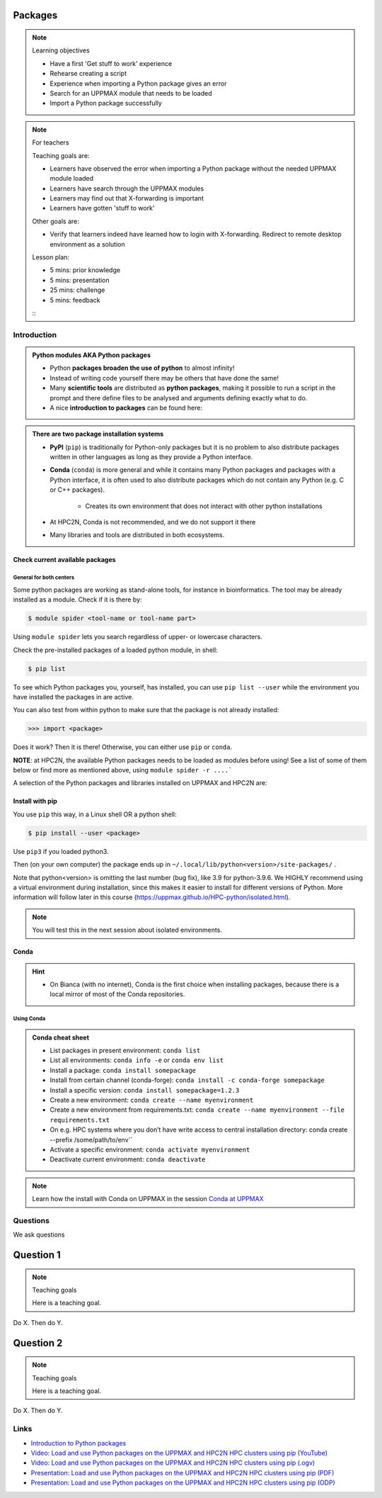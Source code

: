 ********
Packages
********

.. note:: Learning objectives

    - Have a first 'Get stuff to work' experience
    - Rehearse creating a script
    - Experience when importing a Python package gives an error
    - Search for an UPPMAX module that needs to be loaded
    - Import a Python package successfully

.. note:: For teachers

    Teaching goals are:

    - Learners have observed the error when importing a Python package without the needed UPPMAX module loaded
    - Learners have search through the UPPMAX modules
    - Learners may find out that X-forwarding is important
    - Learners have gotten 'stuff to work'

    Other goals are:

    - Verify that learners indeed have learned how to login with X-forwarding.
      Redirect to remote desktop environment as a solution

    Lesson plan:

    - 5 mins: prior knowledge
    - 5 mins: presentation
    - 25 mins: challenge
    - 5 mins: feedback
    :::

############
Introduction
############


.. admonition:: Python modules AKA Python packages

   - Python **packages broaden the use of python** to almost infinity! 

   - Instead of writing code yourself there may be others that have done the same!

   - Many **scientific tools** are distributed as **python packages**, making it possible to run a script in the prompt and there define files to be analysed and arguments defining exactly what to do.

   - A nice **introduction to packages** can be found here: 

.. questions::

   - How do I find which packages and versions are available?
   - What to do if I need other packages?
   - Are there differences between HPC2N and UPPMAX?
   
.. objectives:: 

   - Show how to check for Python packages
   - show how to install own packages on the different clusters


.. admonition:: There are two package installation systems

    - **PyPI** (``pip``) is traditionally for Python-only packages but it is no problem to also distribute packages written in other languages as long as they provide a Python interface.

    - **Conda** (``conda``) is more general and while it contains many Python packages and packages with a Python interface, it is often used to also distribute packages which do not contain any Python (e.g. C or C++ packages).

        - Creates its own environment that does not interact with other python installations
    - At HPC2N, Conda is not recommended, and we do not support it there

    - Many libraries and tools are distributed in both ecosystems.


Check current available packages
--------------------------------

General for both centers
########################

Some python packages are working as stand-alone tools, for instance in bioinformatics. The tool may be already installed as a module. Check if it is there by:

.. code-block:: console 

   $ module spider <tool-name or tool-name part> 
    
Using ``module spider`` lets you search regardless of upper- or lowercase characters.



.. tabs::

   .. tab:: UPPMAX

    Check the pre-installed packages of a specific python module:

    .. code-block:: console 

       $ module help python/<version> 
  
    
    
   .. tab:: HPC2N
   
    At HPC2N, a way to find Python packages that you are unsure how are names, would be to do

    .. code-block:: console 

       $ module -r spider ’.*Python.*’
   
    or

    .. code-block:: console 

       $ module -r spider ’.*python.*’
   
    Do be aware that the output of this will not just be Python packages, some will just be programs that are compiled with Python, so you need to check the list carefully.   
   
Check the pre-installed packages of a loaded python module, in shell:

.. code-block:: console 

   $ pip list

To see which Python packages you, yourself, has installed, you can use ``pip list --user`` while the environment you have installed the packages in are active.

You can also test from within python to make sure that the package is not already installed:

.. code-block:: python 

    >>> import <package>
    
Does it work? Then it is there!
Otherwise, you can either use ``pip`` or ``conda``.


**NOTE**: at HPC2N, the available Python packages needs to be loaded as modules before using! See a list of some of them below or find more as mentioned above, using ``module spider -r ....```

A selection of the Python packages and libraries installed on UPPMAX and HPC2N are:

.. tabs::

   .. tab:: UPPMAX

    The python application at UPPMAX comes with several preinstalled packages.
    A selection of the Python packages and libraries installed on UPPMAX are:

      - ``Numpy``
      - ``Pandas``
       - ``Scipy``
      - ``Matplotlib``
      - ``Jupyter notebook``
      - ``pip``
      - ``cython``
      - ``ipython``
      - ``networkx``
      - ``graphviz/0.16``
    In addition there are packages available from the module system
        - ``biopython``
        - ``python_ML_packages``
          - ``sklearn/scikit-learn``
      - ``TensorFlow`` 
      - ``torch``
          - ``mpi``
          - ``mpi4py``
        - ``bwa``
        - ``Graphviz/2.40.1``
        - ``HiChipper``
        - ``Homer``
        - ``pysam``

   .. tab:: HPC2N

      - The python application at HPC2N comes with several preinstalled packages - check first before installing yourself!. 
      - HPC2N has both Python 2.7.x and Python 3.x installed. 
      - We will be using Python 3.x in this course.  For this course, the recommended version of Python to use on Kebnekaise is 3.10.4

    NOTE:  HPC2N do NOT recommend (and do not support) using Anaconda/Conda on our systems. You can read more about this here: https://www.hpc2n.umu.se/documentation/guides/anaconda


      - This is a selection of the packages and libraries installed at HPC2N. These are all installed as **modules** and need to be loaded before use. Some may also have **prerequisites** that needs to be loaded first. That will be listed when you check with module spider <package-module> 
    
      - ``ASE``  (Not on AMD nodes yet)
      - ``Keras``
      - ``PyTorch``   
      - ``SciPy-bundle`` (Bottleneck, deap, mpi4py, mpmath, numexpr, numpy, pandas, scipy - some of the versions have more)
      - ``TensorFlow``
      - ``Theano``  (Not on AMD nodes yet)
      - ``matplotlib`` 
      - ``scikit-learn`` 
      - ``scikit-image``  (Not on AMD nodes yet)
      - ``pip``  
      - ``iPython``  (Not on AMD nodes yet)
      - ``Cython``   
      - ``Flask``   (Not on AMD nodes yet)



Install with pip
----------------

You use ``pip`` this way, in a Linux shell OR a python shell: 

.. code-block:: console 

    $ pip install --user <package>
    
Use ``pip3`` if you loaded python3.

Then (on your own computer) the package ends up in ``~/.local/lib/python<version>/site-packages/`` .

Note that python<version> is omitting the last number (bug fix), like 3.9 for python-3.9.6.
We HIGHLY recommend using a virtual environment during installation, since this makes it easier to install for different versions of Python.  More information will follow later in this course (https://uppmax.github.io/HPC-python/isolated.html). 



.. note::
   
   You will test this in the next session about isolated environments.

.. keypoints::

   - You can check for packages 
   
       - from the Python shell with the ``import`` command
    - from BASH shell with the 
    
        - ``pip list`` command at both centers
        - ``ml help python/3.10.8`` at UPPMAX
        
   - Installation of Python packages can be done either with **PYPI** or **Conda**
   - You install own packages with the ``pip install`` command (This is the recommended way on HPC2N)
   - At UPPMAX Conda is also available (See Conda section)

Conda
-----

.. questions::

   - What does Conda do?
   - How to create a Conda environment
   
.. objectives::

   - Learn pros and cons with Conda
   - Learn how to install packages and work with the Conda (isolated) environment
   
.. hint::

   - On Bianca (with no internet), Conda is the first choice when installing packages, because there is a local mirror of most of the Conda repositories.

Using Conda
###########
      
.. admonition:: Conda cheat sheet    
   
   - List packages in present environment:    ``conda list``
   - List all environments:            ``conda info -e`` or ``conda env list``
   - Install a package: ``conda install somepackage``
   - Install from certain channel (conda-forge): ``conda install -c conda-forge somepackage``
   - Install a specific version: ``conda install somepackage=1.2.3``
   - Create a new environment: ``conda create --name myenvironment``
   - Create a new environment from requirements.txt: ``conda create --name myenvironment --file requirements.txt``
   - On e.g. HPC systems where you don’t have write access to central installation directory: conda create --prefix /some/path/to/env``
   - Activate a specific environment: ``conda activate myenvironment``
   - Deactivate current environment: ``conda deactivate``

.. note::

   Learn how the install with Conda on UPPMAX in the session `Conda at UPPMAX <https://uppmax.github.io/R-python-julia-HPC/python/condaUPPMAX.html>`_ 

#########
Questions
#########

We ask questions

**********
Question 1
**********

.. note:: Teaching goals

    Here is a teaching goal.


Do X. Then do Y.

**********
Question 2
**********

.. note:: Teaching goals

    Here is a teaching goal.

Do X. Then do Y.
  
#####
Links
#####

* `Introduction to Python packages <https://aaltoscicomp.github.io/python-for-scicomp/dependencies/>`_
* `Video: Load and use Python packages on the UPPMAX and HPC2N HPC clusters using pip (YouTube) <https://youtu.be/novRJfAa2QA>`_
* `Video: Load and use Python packages on the UPPMAX and HPC2N HPC clusters using pip (.ogv) <https://richelbilderbeek.nl/use_python_packages_hpc_from_txt.ogv>`_
* `Presentation: Load and use Python packages on the UPPMAX and HPC2N HPC clusters using pip (PDF) <https://github.com/UPPMAX/R-python-julia-HPC/blob/main/docs/python/find_and_use_packages.pdf>`_
* `Presentation: Load and use Python packages on the UPPMAX and HPC2N HPC clusters using pip (ODP) <https://github.com/UPPMAX/R-python-julia-HPC/blob/main/docs/python/find_and_use_packages.odp>`_
    
    
